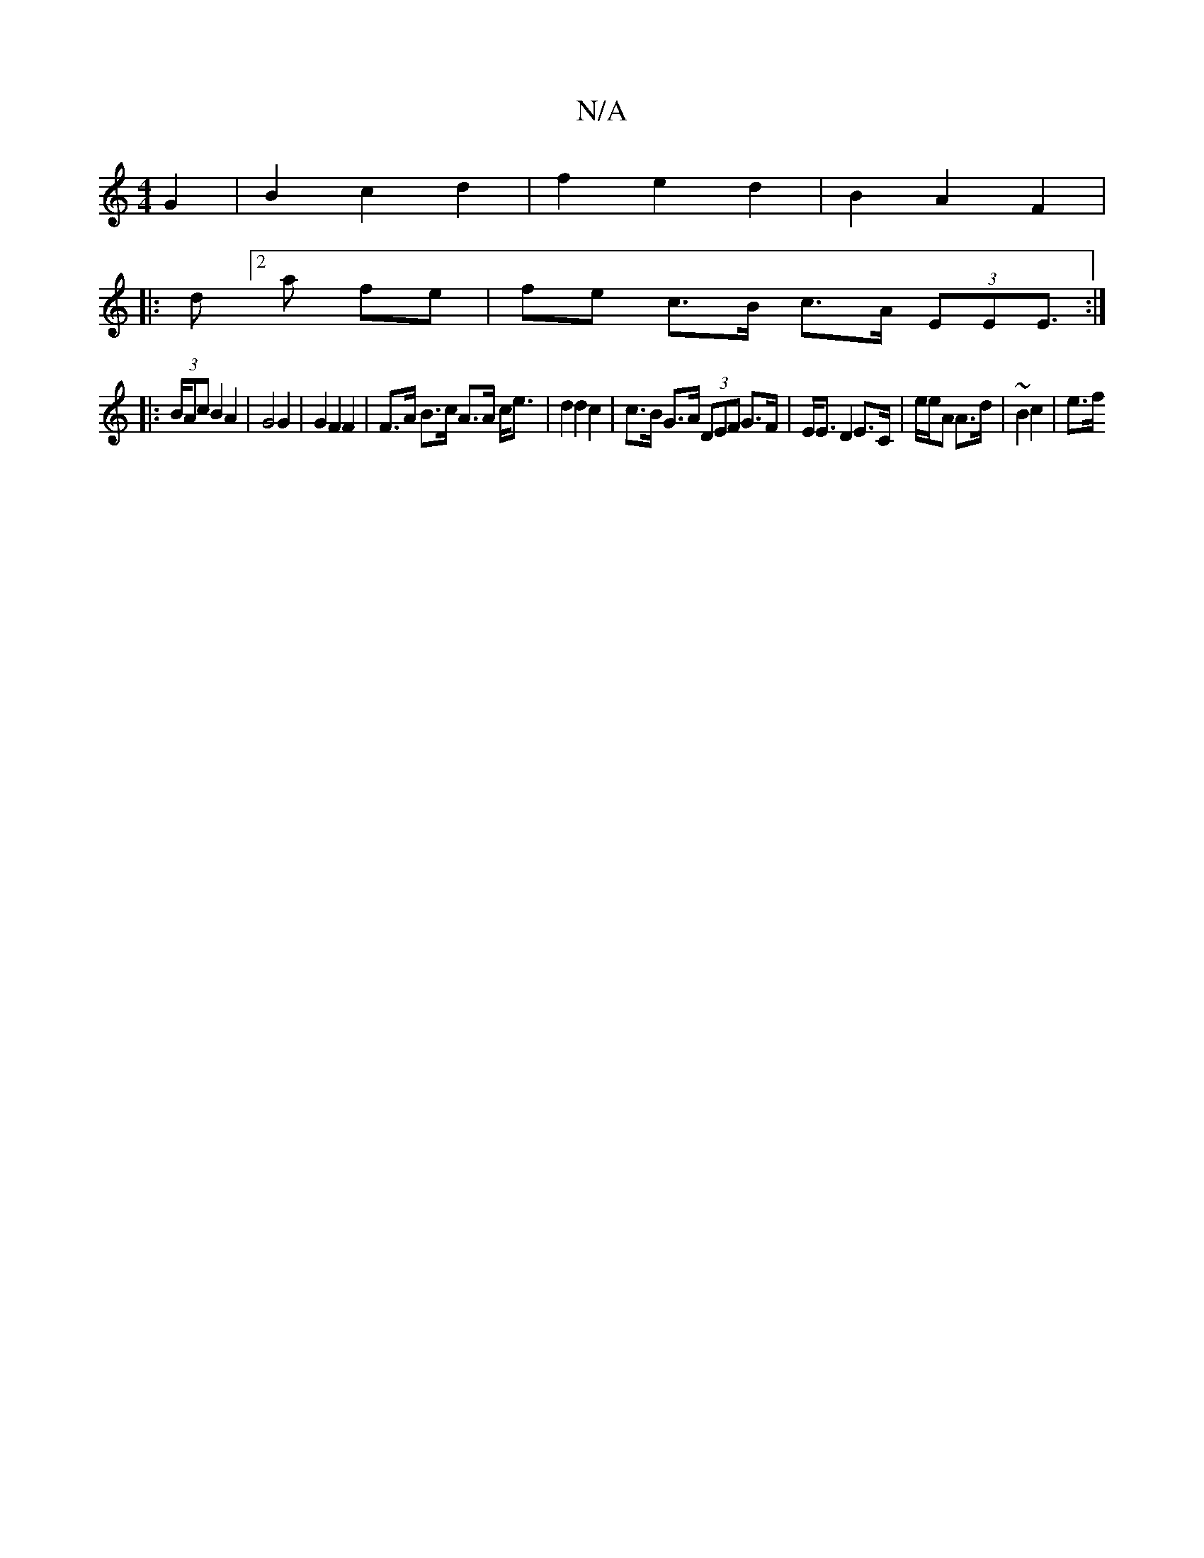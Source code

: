 X:1
T:N/A
M:4/4
R:N/A
K:Cmajor
2 G2 | B2 c2 d2 | f2 e2 d2 | B2 A2 F2 |
|:d[2a fe | fe c>B c>A (3EEE :|
|: (3>BAc B2 A2 | G4 G2 | G2 F2 F2 | F>A B>c A>A c<e | d2 d2 c2 | c>B G>A (3DEF G>F | E<E D2 E>C | e/2e/2A A>d | ~B2 c2 | e>f {/